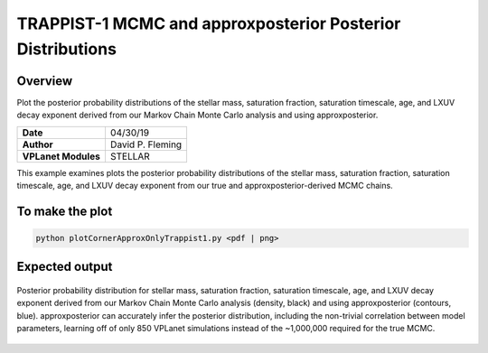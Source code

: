 TRAPPIST-1 MCMC and approxposterior Posterior Distributions
===========================================================

Overview
--------

Plot the posterior probability distributions of the stellar mass, saturation
fraction, saturation timescale, age, and LXUV decay exponent derived from our
Markov Chain Monte Carlo analysis and using approxposterior.

===================   ============
**Date**              04/30/19
**Author**            David P. Fleming
**VPLanet Modules**   STELLAR
===================   ============

This example examines plots the posterior probability distributions of the
stellar mass, saturation fraction, saturation timescale, age, and LXUV
decay exponent from our true and approxposterior-derived MCMC chains.

To make the plot
----------------

.. code-block:: bash

    python plotCornerApproxOnlyTrappist1.py <pdf | png>


Expected output
---------------

.. figure:: apCorner.png
   :width: 600px
   :align: center

   Posterior probability distribution for stellar mass, saturation fraction,
   saturation timescale, age, and LXUV decay exponent derived from our
   Markov Chain Monte Carlo analysis (density, black) and using approxposterior
   (contours, blue). approxposterior can accurately infer the posterior
   distribution, including the non-trivial correlation between model parameters,
   learning off of only 850 VPLanet simulations instead of the ~1,000,000 required
   for the true MCMC.
